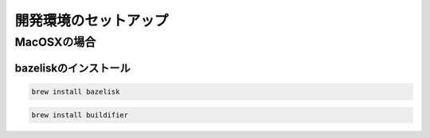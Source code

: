 
開発環境のセットアップ
======================

MacOSXの場合
------------

bazeliskのインストール
^^^^^^^^^^^^^^^^^^^^^^

.. code-block:: zsh

    brew install bazelisk


.. code-block:: zsh 

    brew install buildifier
